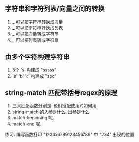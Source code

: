 ** 字符串和字符列表/向量之间的转换
1. ___ 可以把字符串转换成向量
2. ___ 可以把字符串转换成列表
3. ___ 可以把向量转成字符串
4. ___ 可以把列表转成字符串

** 由多个字符构建字符串
1. 5个 's' 构建成 "sssss"
2. 's' 'b' 'c' 构建成 "sbc"


** string-match 匹配带括号regex的原理

1. 三大匹配函数分别是: 他们搭配使用时如何用.
2. string-match 的入参是什么, 出参是什么.
3. match-beginning 呢.
4. match-end 呢.

练习: 编写函数打印 "123456789123456789" 中 "234" 出现的位置
